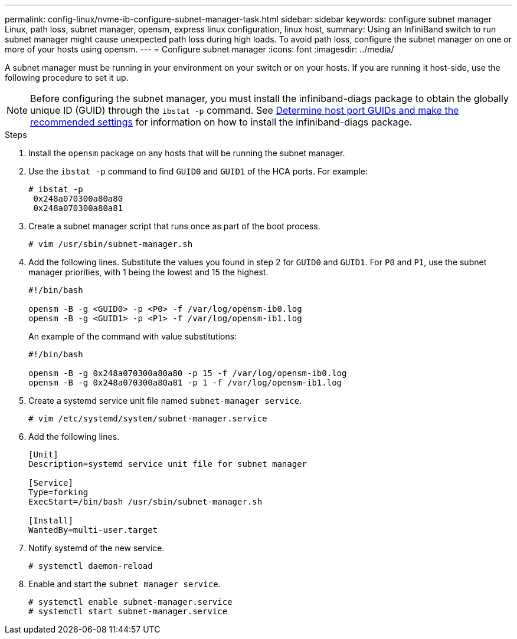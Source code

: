 ---
permalink: config-linux/nvme-ib-configure-subnet-manager-task.html
sidebar: sidebar
keywords: configure subnet manager Linux, path loss, subnet manager, opensm, express linux configuration, linux host,
summary: Using an InfiniBand switch to run subnet manager might cause unexpected path loss during high loads. To avoid path loss, configure the subnet manager on one or more of your hosts using opensm.
---
= Configure subnet manager
:icons: font
:imagesdir: ../media/

[.lead]
A subnet manager must be running in your environment on your switch or on your hosts. If you are running it host-side, use the following procedure to set it up.

[NOTE]
Before configuring the subnet manager, you must install the infiniband-diags package to obtain the globally unique ID (GUID) through the `ibstat -p` command. See xref:nvme-ib-determine-host-port-guids-task.adoc[Determine host port GUIDs and make the recommended settings] for information on how to install the infiniband-diags package.


.Steps

. Install the `opensm` package on any hosts that will be running the subnet manager.
. Use the `ibstat -p` command to find `GUID0` and `GUID1` of the HCA ports. For example:
+
----
# ibstat -p
 0x248a070300a80a80
 0x248a070300a80a81
----

. Create a subnet manager script that runs once as part of the boot process.
+
----
# vim /usr/sbin/subnet-manager.sh
----

. Add the following lines. Substitute the values you found in step 2 for `GUID0` and `GUID1`. For `P0` and `P1`, use the subnet manager priorities, with 1 being the lowest and 15 the highest.
+
----
#!/bin/bash

opensm -B -g <GUID0> -p <P0> -f /var/log/opensm-ib0.log
opensm -B -g <GUID1> -p <P1> -f /var/log/opensm-ib1.log
----

+
An example of the command with value substitutions:
+
----
#!/bin/bash

opensm -B -g 0x248a070300a80a80 -p 15 -f /var/log/opensm-ib0.log
opensm -B -g 0x248a070300a80a81 -p 1 -f /var/log/opensm-ib1.log
----

. Create a systemd service unit file named `subnet-manager service`.
+
----
# vim /etc/systemd/system/subnet-manager.service
----

. Add the following lines.
+
----
[Unit]
Description=systemd service unit file for subnet manager

[Service]
Type=forking
ExecStart=/bin/bash /usr/sbin/subnet-manager.sh

[Install]
WantedBy=multi-user.target
----

. Notify systemd of the new service.
+
----
# systemctl daemon-reload
----

. Enable and start the `subnet manager service`.
+
----
# systemctl enable subnet-manager.service
# systemctl start subnet-manager.service
----
